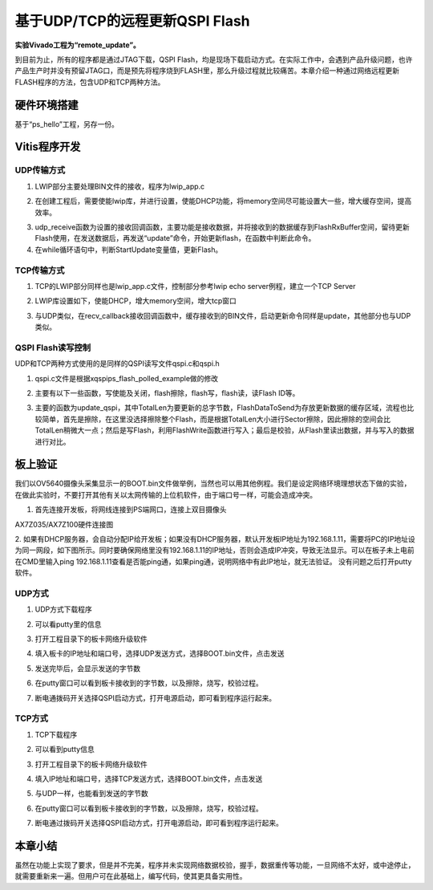 基于UDP/TCP的远程更新QSPI Flash
=================================

**实验Vivado工程为“remote_update”。**

到目前为止，所有的程序都是通过JTAG下载，QSPI
Flash，均是现场下载启动方式。在实际工作中，会遇到产品升级问题，也许产品生产时并没有预留JTAG口，而是预先将程序烧到FLASH里，那么升级过程就比较痛苦。本章介绍一种通过网络远程更新FLASH程序的方法，包含UDP和TCP两种方法。

硬件环境搭建
------------

基于“ps_hello”工程，另存一份。

Vitis程序开发
-------------

UDP传输方式
~~~~~~~~~~~

1. LWIP部分主要处理BIN文件的接收，程序为lwip_app.c

.. image:: images/33_media/image1.png
      
2. 在创建工程后，需要使能lwip库，并进行设置，使能DHCP功能，将memory空间尽可能设置大一些，增大缓存空间，提高效率。

.. image:: images/33_media/image2.png
         
3. udp_receive函数为设置的接收回调函数，主要功能是接收数据，并将接收到的数据缓存到FlashRxBuffer空间，留待更新Flash使用，在发送数据后，再发送“update”命令，开始更新flash，在函数中判断此命令。

4. 在while循环语句中，判断StartUpdate变量值，更新Flash。

.. image:: images/33_media/image3.png
      
TCP传输方式
~~~~~~~~~~~

1. TCP的LWIP部分同样也是lwip_app.c文件，控制部分参考lwip echo server例程，建立一个TCP Server

.. image:: images/33_media/image4.png
      
2. LWIP库设置如下，使能DHCP，增大memory空间，增大tcp窗口

.. image:: images/33_media/image5.png
         
3. 与UDP类似，在recv_callback接收回调函数中，缓存接收到的BIN文件，启动更新命令同样是update，其他部分也与UDP类似。

QSPI Flash读写控制
~~~~~~~~~~~~~~~~~~

UDP和TCP两种方式使用的是同样的QSPI读写文件qspi.c和qspi.h

.. image:: images/33_media/image6.png
      
1. qspi.c文件是根据xqspips_flash_polled_example做的修改

.. image:: images/33_media/image7.png
      
2. 主要有以下一些函数，写使能及关闭，flash擦除，flash写，flash读，读Flash ID等。

.. image:: images/33_media/image8.png
      
3. 主要的函数为update_qspi，其中TotalLen为要更新的总字节数，FlashDataToSend为存放更新数据的缓存区域，流程也比较简单，首先是擦除，在这里没选择擦除整个Flash，而是根据TotalLen大小进行Sector擦除，因此擦除的空间会比TotalLen稍微大一点；然后是写Flash，利用FlashWrite函数进行写入；最后是校验，从Flash里读出数据，并与写入的数据进行对比。

.. image:: images/33_media/image9.png
      
板上验证
--------

我们以OV5640摄像头采集显示一的BOOT.bin文件做举例，当然也可以用其他例程。我们是设定网络环境理想状态下做的实验，在做此实验时，不要打开其他有关以太网传输的上位机软件，由于端口号一样，可能会造成冲突。

1. 首先连接开发板，将网线连接到PS端网口，连接上双目摄像头

.. image:: images/33_media/image10.png
            
AX7Z035/AX7Z100硬件连接图

2. 如果有DHCP服务器，会自动分配IP给开发板；如果没有DHCP服务器，默认开发板IP地址为192.168.1.11，需要将PC的IP地址设为同一网段，如下图所示。同时要确保网络里没有192.168.1.11的IP地址，否则会造成IP冲突，导致无法显示。可以在板子未上电前在CMD里输入ping
192.168.1.11查看是否能ping通，如果ping通，说明网络中有此IP地址，就无法验证。
没有问题之后打开putty软件。

.. image:: images/33_media/image11.png
      
UDP方式
~~~~~~~

1. UDP方式下载程序

.. image:: images/33_media/image12.png
      
2. 可以看putty里的信息

.. image:: images/33_media/image13.png
      
3. 打开工程目录下的板卡网络升级软件

.. image:: images/33_media/image14.png
      
4. 填入板卡的IP地址和端口号，选择UDP发送方式，选择BOOT.bin文件，点击发送

.. image:: images/33_media/image15.png
      
5. 发送完毕后，会显示发送的字节数

.. image:: images/33_media/image16.png
      
6. 在putty窗口可以看到板卡接收到的字节数，以及擦除，烧写，校验过程。

.. image:: images/33_media/image17.png
      
7. 断电通拨码开关选择QSPI启动方式，打开电源启动，即可看到程序运行起来。

TCP方式
~~~~~~~

1. TCP下载程序

.. image:: images/33_media/image18.png
      
2. 可以看到putty信息

.. image:: images/33_media/image19.png
      
3. 打开工程目录下的板卡网络升级软件

.. image:: images/33_media/image14.png
      
4. 填入IP地址和端口号，选择TCP发送方式，选择BOOT.bin文件，点击发送

.. image:: images/33_media/image20.png
      
5. 与UDP一样，也能看到发送的字节数

.. image:: images/33_media/image21.png
      
6. 在putty窗口可以看到板卡接收到的字节数，以及擦除，烧写，校验过程。

.. image:: images/33_media/image22.png
      
7. 断电通过拨码开关选择QSPI启动方式，打开电源启动，即可看到程序运行起来。

本章小结
--------

虽然在功能上实现了要求，但是并不完美，程序并未实现网络数据校验，握手，数据重传等功能，一旦网络不太好，或中途停止，就需要重新来一遍。但用户可在此基础上，编写代码，使其更具备实用性。
